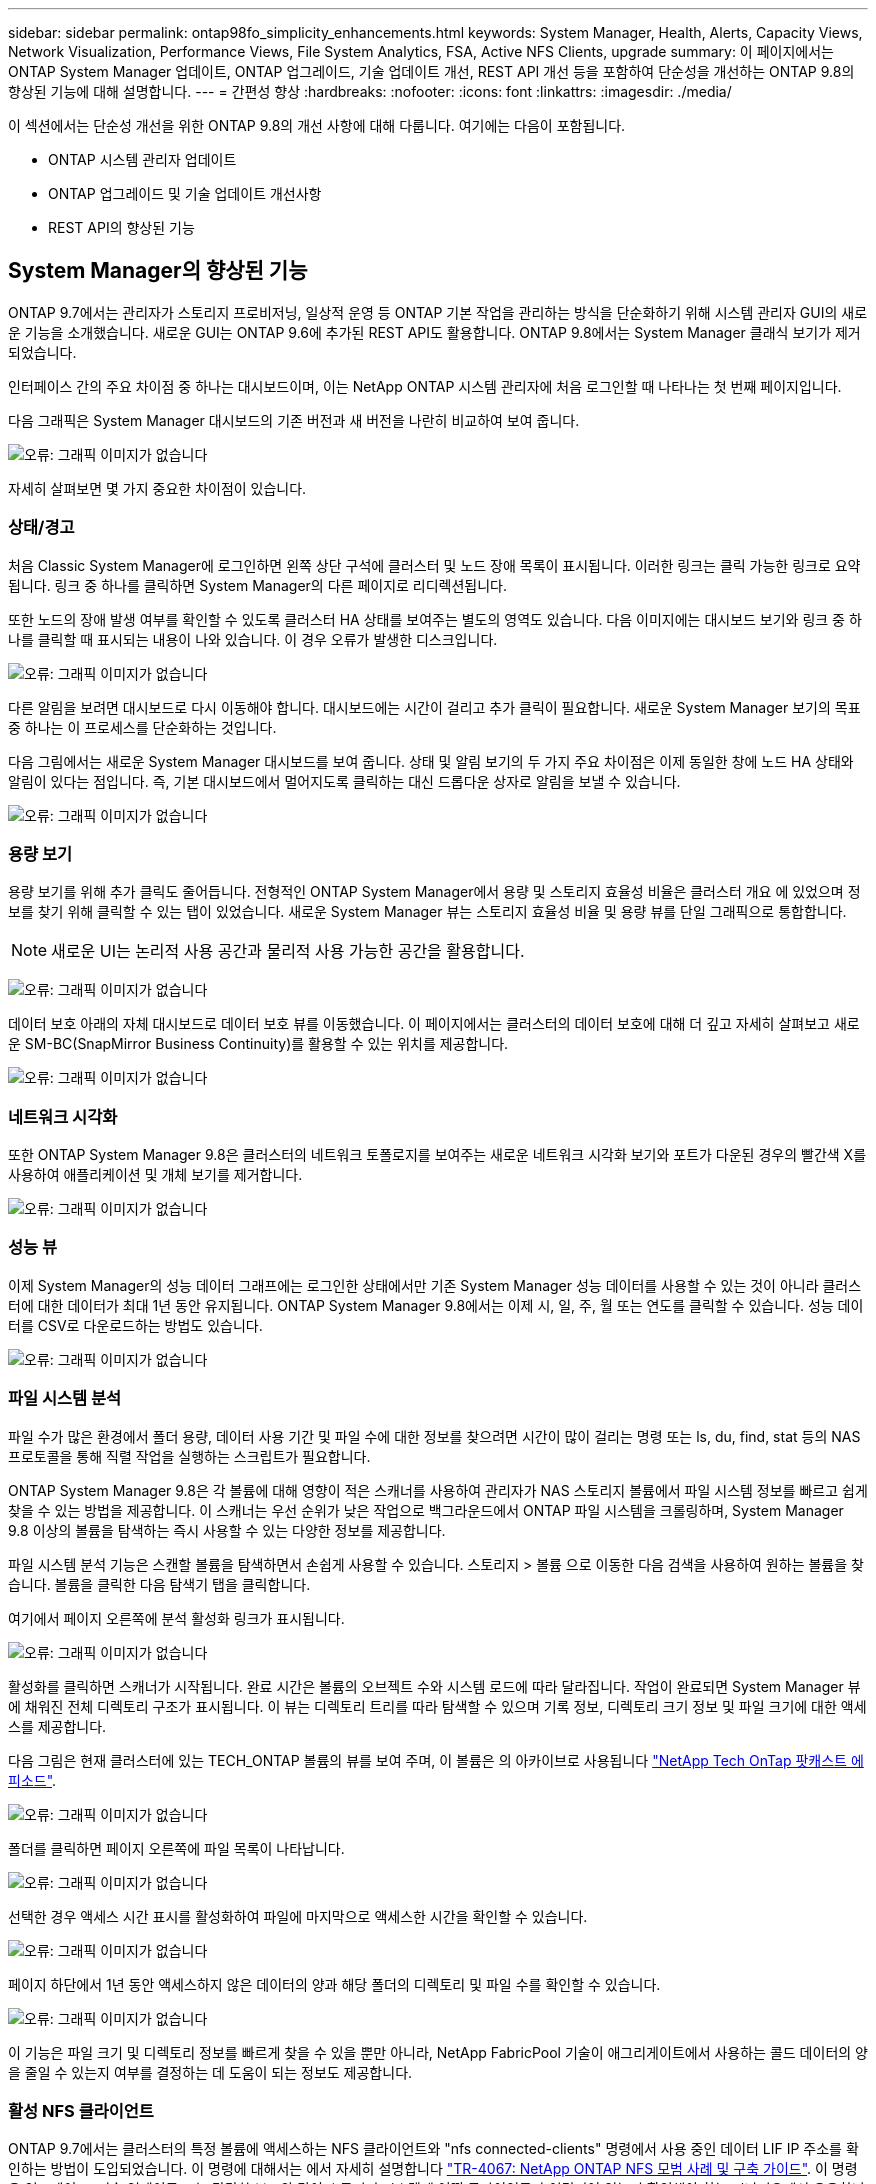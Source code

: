---
sidebar: sidebar 
permalink: ontap98fo_simplicity_enhancements.html 
keywords: System Manager, Health, Alerts, Capacity Views, Network Visualization, Performance Views, File System Analytics, FSA, Active NFS Clients, upgrade 
summary: 이 페이지에서는 ONTAP System Manager 업데이트, ONTAP 업그레이드, 기술 업데이트 개선, REST API 개선 등을 포함하여 단순성을 개선하는 ONTAP 9.8의 향상된 기능에 대해 설명합니다. 
---
= 간편성 향상
:hardbreaks:
:nofooter: 
:icons: font
:linkattrs: 
:imagesdir: ./media/


이 섹션에서는 단순성 개선을 위한 ONTAP 9.8의 개선 사항에 대해 다룹니다. 여기에는 다음이 포함됩니다.

* ONTAP 시스템 관리자 업데이트
* ONTAP 업그레이드 및 기술 업데이트 개선사항
* REST API의 향상된 기능




== System Manager의 향상된 기능

ONTAP 9.7에서는 관리자가 스토리지 프로비저닝, 일상적 운영 등 ONTAP 기본 작업을 관리하는 방식을 단순화하기 위해 시스템 관리자 GUI의 새로운 기능을 소개했습니다. 새로운 GUI는 ONTAP 9.6에 추가된 REST API도 활용합니다. ONTAP 9.8에서는 System Manager 클래식 보기가 제거되었습니다.

인터페이스 간의 주요 차이점 중 하나는 대시보드이며, 이는 NetApp ONTAP 시스템 관리자에 처음 로그인할 때 나타나는 첫 번째 페이지입니다.

다음 그래픽은 System Manager 대시보드의 기존 버전과 새 버전을 나란히 비교하여 보여 줍니다.

image:ontap98fo_image1.png["오류: 그래픽 이미지가 없습니다"]

자세히 살펴보면 몇 가지 중요한 차이점이 있습니다.



=== 상태/경고

처음 Classic System Manager에 로그인하면 왼쪽 상단 구석에 클러스터 및 노드 장애 목록이 표시됩니다. 이러한 링크는 클릭 가능한 링크로 요약됩니다. 링크 중 하나를 클릭하면 System Manager의 다른 페이지로 리디렉션됩니다.

또한 노드의 장애 발생 여부를 확인할 수 있도록 클러스터 HA 상태를 보여주는 별도의 영역도 있습니다. 다음 이미지에는 대시보드 보기와 링크 중 하나를 클릭할 때 표시되는 내용이 나와 있습니다. 이 경우 오류가 발생한 디스크입니다.

image:ontap98fo_image2.png["오류: 그래픽 이미지가 없습니다"]

다른 알림을 보려면 대시보드로 다시 이동해야 합니다. 대시보드에는 시간이 걸리고 추가 클릭이 필요합니다. 새로운 System Manager 보기의 목표 중 하나는 이 프로세스를 단순화하는 것입니다.

다음 그림에서는 새로운 System Manager 대시보드를 보여 줍니다. 상태 및 알림 보기의 두 가지 주요 차이점은 이제 동일한 창에 노드 HA 상태와 알림이 있다는 점입니다. 즉, 기본 대시보드에서 멀어지도록 클릭하는 대신 드롭다운 상자로 알림을 보낼 수 있습니다.

image:ontap98fo_image3.png["오류: 그래픽 이미지가 없습니다"]



=== 용량 보기

용량 보기를 위해 추가 클릭도 줄어듭니다. 전형적인 ONTAP System Manager에서 용량 및 스토리지 효율성 비율은 클러스터 개요 에 있었으며 정보를 찾기 위해 클릭할 수 있는 탭이 있었습니다. 새로운 System Manager 뷰는 스토리지 효율성 비율 및 용량 뷰를 단일 그래픽으로 통합합니다.


NOTE: 새로운 UI는 논리적 사용 공간과 물리적 사용 가능한 공간을 활용합니다.

image:ontap98fo_image4.png["오류: 그래픽 이미지가 없습니다"]

데이터 보호 아래의 자체 대시보드로 데이터 보호 뷰를 이동했습니다. 이 페이지에서는 클러스터의 데이터 보호에 대해 더 깊고 자세히 살펴보고 새로운 SM-BC(SnapMirror Business Continuity)를 활용할 수 있는 위치를 제공합니다.

image:ontap98fo_image5.png["오류: 그래픽 이미지가 없습니다"]



=== 네트워크 시각화

또한 ONTAP System Manager 9.8은 클러스터의 네트워크 토폴로지를 보여주는 새로운 네트워크 시각화 보기와 포트가 다운된 경우의 빨간색 X를 사용하여 애플리케이션 및 개체 보기를 제거합니다.

image:ontap98fo_image6.png["오류: 그래픽 이미지가 없습니다"]



=== 성능 뷰

이제 System Manager의 성능 데이터 그래프에는 로그인한 상태에서만 기존 System Manager 성능 데이터를 사용할 수 있는 것이 아니라 클러스터에 대한 데이터가 최대 1년 동안 유지됩니다. ONTAP System Manager 9.8에서는 이제 시, 일, 주, 월 또는 연도를 클릭할 수 있습니다. 성능 데이터를 CSV로 다운로드하는 방법도 있습니다.

image:ontap98fo_image7.png["오류: 그래픽 이미지가 없습니다"]



=== 파일 시스템 분석

파일 수가 많은 환경에서 폴더 용량, 데이터 사용 기간 및 파일 수에 대한 정보를 찾으려면 시간이 많이 걸리는 명령 또는 ls, du, find, stat 등의 NAS 프로토콜을 통해 직렬 작업을 실행하는 스크립트가 필요합니다.

ONTAP System Manager 9.8은 각 볼륨에 대해 영향이 적은 스캐너를 사용하여 관리자가 NAS 스토리지 볼륨에서 파일 시스템 정보를 빠르고 쉽게 찾을 수 있는 방법을 제공합니다. 이 스캐너는 우선 순위가 낮은 작업으로 백그라운드에서 ONTAP 파일 시스템을 크롤링하며, System Manager 9.8 이상의 볼륨을 탐색하는 즉시 사용할 수 있는 다양한 정보를 제공합니다.

파일 시스템 분석 기능은 스캔할 볼륨을 탐색하면서 손쉽게 사용할 수 있습니다. 스토리지 > 볼륨 으로 이동한 다음 검색을 사용하여 원하는 볼륨을 찾습니다. 볼륨을 클릭한 다음 탐색기 탭을 클릭합니다.

여기에서 페이지 오른쪽에 분석 활성화 링크가 표시됩니다.

image:ontap98fo_image8.png["오류: 그래픽 이미지가 없습니다"]

활성화를 클릭하면 스캐너가 시작됩니다. 완료 시간은 볼륨의 오브젝트 수와 시스템 로드에 따라 달라집니다. 작업이 완료되면 System Manager 뷰에 채워진 전체 디렉토리 구조가 표시됩니다. 이 뷰는 디렉토리 트리를 따라 탐색할 수 있으며 기록 정보, 디렉토리 크기 정보 및 파일 크기에 대한 액세스를 제공합니다.

다음 그림은 현재 클러스터에 있는 TECH_ONTAP 볼륨의 뷰를 보여 주며, 이 볼륨은 의 아카이브로 사용됩니다 http://techontappodcast.com/["NetApp Tech OnTap 팟캐스트 에피소드"^].

image:ontap98fo_image9.png["오류: 그래픽 이미지가 없습니다"]

폴더를 클릭하면 페이지 오른쪽에 파일 목록이 나타납니다.

image:ontap98fo_image10.png["오류: 그래픽 이미지가 없습니다"]

선택한 경우 액세스 시간 표시를 활성화하여 파일에 마지막으로 액세스한 시간을 확인할 수 있습니다.

image:ontap98fo_image11.png["오류: 그래픽 이미지가 없습니다"]

페이지 하단에서 1년 동안 액세스하지 않은 데이터의 양과 해당 폴더의 디렉토리 및 파일 수를 확인할 수 있습니다.

image:ontap98fo_image12.png["오류: 그래픽 이미지가 없습니다"]

이 기능은 파일 크기 및 디렉토리 정보를 빠르게 찾을 수 있을 뿐만 아니라, NetApp FabricPool 기술이 애그리게이트에서 사용하는 콜드 데이터의 양을 줄일 수 있는지 여부를 결정하는 데 도움이 되는 정보도 제공합니다.



=== 활성 NFS 클라이언트

ONTAP 9.7에서는 클러스터의 특정 볼륨에 액세스하는 NFS 클라이언트와 "nfs connected-clients" 명령에서 사용 중인 데이터 LIF IP 주소를 확인하는 방법이 도입되었습니다. 이 명령에 대해서는 에서 자세히 설명합니다 https://www.netapp.com/us/media/tr-4067.pdf["TR-4067: NetApp ONTAP NFS 모범 사례 및 구축 가이드"^]. 이 명령은 업그레이드, 기술 업데이트 또는 간단한 보고와 같이 스토리지 시스템에 어떤 클라이언트가 연결되어 있는지 확인해야 하는 시나리오에서 유용합니다.

ONTAP System Manager 9.8은 GUI를 통해 이러한 클라이언트를 볼 수 있는 방법과 목록을 .csv 파일로 내보낼 수 있는 방법을 제공합니다. Hosts > NFS Clients로 이동하면 지난 48시간 동안 활성화된 NFS 클라이언트 목록이 표시됩니다.

image:ontap98fo_image13.png["오류: 그래픽 이미지가 없습니다"]



=== 기타 System Manager 9.8의 향상된 기능

ONTAP 9.8은 System Manager에도 다음과 같은 향상된 기능을 제공합니다.

|===
|  |  


 a| 
* NAS 파일 보안 추적(권한 문제 해결을 위한 추적 파일 액세스)
* 로그인 배너 구성(로그인 시 표시되는 배너)
* MetroCluster 구성
* 로깅 수준(클러스터에서 수행된 로깅 수준 조정)
* SAML 구성
* Onboard Key Manager(온보드 키 관리자
* NVMe 하위 시스템
* 자동 애그리게이트 프로비저닝 및 용량 확장
* ONTAP 이미지 업로드를 위한 REST API 지원
* 자동 포트 배치
* SnapMirror 복원 및 역방향 재동기화

 a| 
* 디스크 할당
* FabricPool 개선사항(계층화 정책 및 오브젝트 태그 지정)
* 클러스터에 노드 추가
* n+2 ONTAP 릴리즈로 무중단 직접 업그레이드(2년 기간)
* 프로토콜별 성능 뷰
* S3 프로토콜 관리
* 동일한 볼륨에 여러 개의 LUN이 있습니다
* 여러 개의 LUN 이동
* 펌웨어 업데이트를 한 번 클릭합니다
* SnapMirror 비즈니스 연속성 지원
* 스토리지 효율성 정책
* 볼륨 관리 기능이 향상되었습니다


|===
다음 그림에서는 MetroCluster 및 한 번의 클릭으로 펌웨어 업데이트를 보여 줍니다.

image:ontap98fo_image14.png["오류: 그래픽 이미지가 없습니다"]



== REST API의 향상된 기능

ONTAP 9.6에 추가된 REST API 지원을 통해 스토리지 관리자는 CLI 또는 GUI와 상호 작용할 필요 없이 자동화 스크립트에서 ONTAP 스토리지에 대한 업계 표준 API 호출을 활용할 수 있습니다.

REST API 문서와 샘플은 System Manager에서 사용할 수 있습니다. 웹 브라우저에서 클러스터 관리 인터페이스로 이동하여 주소에 dOCS/API를 추가하기만 하면 됩니다(HTTPS 사용).

예를 들면 다음과 같습니다.

"https://cluster/docs/api`

이 페이지에서는 사용 가능한 REST API에 대한 대화형 용어집과 REST API 쿼리를 직접 생성하는 방법을 제공합니다.

image:ontap98fo_image15.png["오류: 그래픽 이미지가 없습니다"]

ONTAP 9.8에서는 REST API에 추가된 버전에 주석이 추가되어 스크립트를 여러 ONTAP 버전에서 계속 사용할 때 생활을 단순화할 수 있습니다.

image:ontap98fo_image16.png["오류: 그래픽 이미지가 없습니다"]

다음 표에는 ONTAP 9.8의 새로운 REST API 목록이 나와 있습니다.

|===
|  |  


 a| 
* 클러스터 * * * 펌웨어 내역 * 클러스터 라이센스 – 용량 풀 * 클러스터 라이센스 – 라이센스 관리자 * 노드 메트릭 * 소프트웨어 이미지 업로드 * MetroCluster * 중재자 * 진단 * 관리/생성 * DR 그룹 * 상호 연결 * 노드 * 운영 * 네트워킹 * 이더넷 포트 메트릭 * 스위치 포트 정보 * 스위치 정보 * FC 인터페이스 메트릭 * BGP 피어 그룹 * IP 인터페이스 메트릭 * LIF 서비스 정책 * SAN * * NVMe 메트릭
| * 보안 * * FIPS 모드 활성화/비활성화 * 데이터 암호화 활성화/비활성화 * Azure Key Vaults * Google GCP-KMS * IP sec * 스토리지 * * 파일 복사/이동 * NetApp FlexCache ® 패치/수정 * 모니터링되는 파일 * 스냅샷 정책 * 스토리지 효율성 정책 * 파일 및 디렉토리 관리(비동기식 삭제, QoS 및 파일 시스템 분석) * NAS * * * 감사 로그 리디렉션 * CIFS 세션 * 파일 액세스 추적/보안 추적 * 관리 * * 이벤트 개선 * 오브젝트 저장소/S3 * S3 버킷 관리 * S3 그룹 * S3 정책 
|===
ONTAP 9.8의 System Manager 업데이트에 대한 자세한 내용은 를 참조하십시오 https://soundcloud.com/techontap_podcast/episode-266-netapp-system-manager-98["Tech OnTap 팟캐스트 에피소드 266: NetApp ONTAP 시스템 관리자 9.8"^].



== 업그레이드 및 기술 업데이트 개선 – ONTAP 9.8

일반적으로 ONTAP 업그레이드는 1~2개의 주요 릴리즈 내에서 무중단으로 수행할 수 있어야 했습니다. 자주 업그레이드하지 않는 스토리지 관리자는 ONTAP를 업그레이드할 때가 되면 심각한 골칫거리 및 물류 문제가 될 수 있습니다. 유지 관리 창에서 누가 여러 번 업그레이드하고 재부팅하기를 원합니까?

ONTAP 9.8은 이제 2년 기간 내에 ONTAP 릴리스로의 업그레이드를 지원합니다. 즉, 9.6에서 9.8로 업그레이드하려는 경우 ONTAP 9.7로 이동할 필요 없이 직접 업그레이드할 수 있습니다.

다음 표에는 NetApp ONTAP 버전 업그레이드의 매트릭스가 나와 있습니다.

|===
| 시작점 | 직접 업그레이드 대상: 


| ONTAP 9.6 | ONTAP 9.7, ONTAP 9.8 


| ONTAP 9.7 | ONTAP 9.8, ONTAP 9.n+2 


| ONTAP 9.8 | ONTAP 9.n+1, ONTAP 9.n+2 
|===
이러한 간소화된 업그레이드 프로세스를 통해 간편하게 헤드 업그레이드를 수행할 수 있습니다. 새 하드웨어 노드가 배송되면 최신 ONTAP 릴리즈가 설치된 것입니다. 이전 버전에서는 기존 클러스터에서 이전 ONTAP 릴리즈를 실행 중인 경우 기존 노드를 새 노드와 동일한 ONTAP 버전으로 업그레이드하거나 새 노드를 이전 ONTAP 릴리즈로 다운그레이드해야 했습니다. 또한 더 복잡한 작업으로, 더 새로운 하드웨어를 다운그레이드할 수 없는 경우 기존 클러스터를 업그레이드하기 위한 유지 관리 창을 가져야만 했습니다.

ONTAP 9.8의 2년 혼합 버전 창에서는 이제 새로운 ONTAP 버전을 실행하는 새 노드를 클러스터에 추가하여 9.8을 실행하는 노드에서 상위 ONTAP 버전으로 볼륨을 이동하여 컨트롤러 업데이트를 수행할 수 있습니다. 또한 무중단 애그리게이트 재배치 업그레이드 프로세스에서는 ONTAP 9.8(예: 8000 시리즈 시스템)을 실행해야 하는 시스템의 컨트롤러를 최신 ONTAP 릴리즈에 도입된 모델로 업그레이드할 수 있습니다.

ONTAP 클러스터가 혼합 버전 상태에서 작동하는 시간을 제한하는 것이 좋습니다.

image:ontap98fo_image17.png["오류: 그래픽 이미지가 없습니다"]

이 프로세스는 클러스터 업그레이드에도 적용되며, 클러스터 내에서 전체 HA 쌍을 스와핑할 수 있습니다. ONTAP 9.8 2년 수정 기간 및 무중단 볼륨 이동을 통해 이 작업이 가능합니다.

기본 단계는 다음과 같습니다.

. 2년 이내에 ONTAP 버전을 사용하여 새 시스템을 기존 클러스터에 연결합니다.
. 무중단 볼륨 이동을 사용하여 노드를 비우십시오.
. 클러스터에서 이전 노드의 연결을 해제합니다.


image:ontap98fo_image18.png["오류: 그래픽 이미지가 없습니다"]

link:ontap98fo_data_protocols.html["다음: 데이터 프로토콜"]
